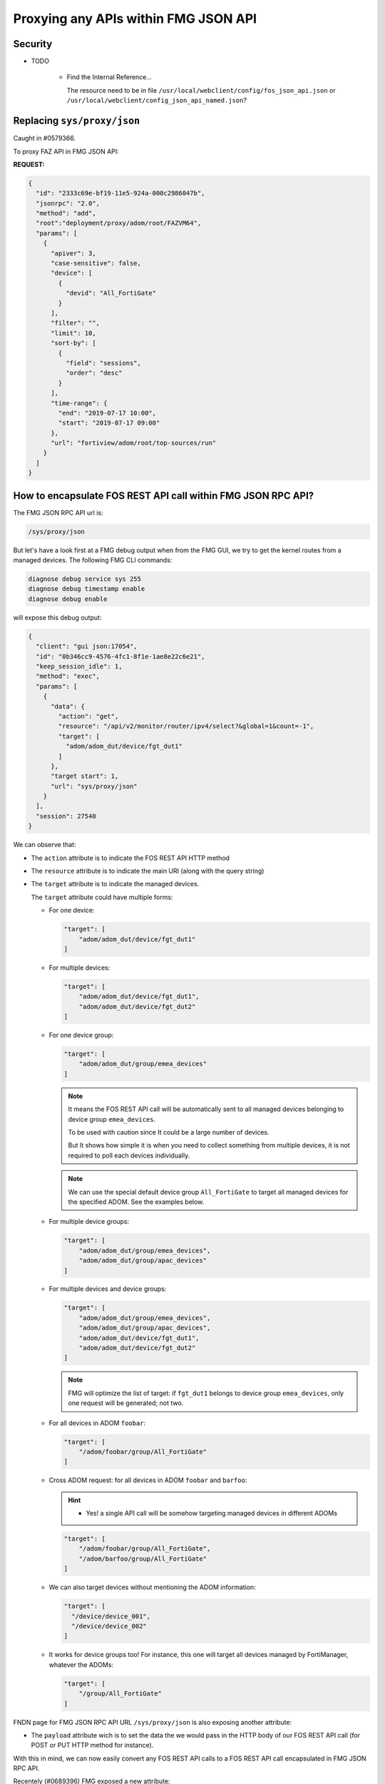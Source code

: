 Proxying any APIs within FMG JSON API
=====================================

Security
--------

- TODO

   - Find the Internal Reference...
   
     The resource need to be in file
     ``/usr/local/webclient/config/fos_json_api.json`` or
     ``/usr/local/webclient/config_json_api_named.json``? 

Replacing ``sys/proxy/json``
----------------------------

Caught in #0579366.

To proxy FAZ API in FMG JSON API:

**REQUEST:**

.. code-block:: json
		
		{
		  "id": "2333c69e-bf19-11e5-924a-000c2986047b",
		  "jsonrpc": "2.0",
		  "method": "add",
		  "root":"deployment/proxy/adom/root/FAZVM64",
		  "params": [
		    {
		      "apiver": 3,
		      "case-sensitive": false,
		      "device": [
                        {
                          "devid": "All_FortiGate"
                        }
                      ],
                      "filter": "",
                      "limit": 10,
                      "sort-by": [
                        {
                          "field": "sessions",
                          "order": "desc"
                        }
                      ],
                      "time-range": {
                        "end": "2019-07-17 10:00",
                        "start": "2019-07-17 09:00"
                      },
                      "url": "fortiview/adom/root/top-sources/run"
		    }
		  ]
		}

How to encapsulate FOS REST API call within FMG JSON RPC API?
-------------------------------------------------------------

The FMG JSON RPC API url is:

.. code-block:: text

   /sys/proxy/json

But let's have a look first at a FMG debug output when from the FMG GUI, we try
to get the kernel routes from a managed devices. The following FMG CLI
commands:

.. code-block:: shell

   diagnose debug service sys 255
   diagnose debug timestamp enable
   diagnose debug enable

will expose this debug output:

.. code-block:: json
 
   {
     "client": "gui json:17054",
     "id": "0b346cc9-4576-4fc1-8f1e-1ae8e22c6e21",
     "keep_session_idle": 1,
     "method": "exec",
     "params": [
       {
         "data": {
           "action": "get",
           "resource": "/api/v2/monitor/router/ipv4/select?&global=1&count=-1",
           "target": [
             "adom/adom_dut/device/fgt_dut1"
           ]
         },
         "target start": 1,
         "url": "sys/proxy/json"
       }
     ],
     "session": 27540
   }

We can observe that:

* The ``action`` attribute is to indicate the FOS REST API HTTP method
* The ``resource`` attribute is to indicate the main URI (along with the query
  string) 
* The ``target`` attribute is to indicate the managed devices.

  The ``target`` attribute could have multiple forms:

  - For one device:

    .. code-block:: json
             
       "target": [
           "adom/adom_dut/device/fgt_dut1"
       ]

  - For multiple devices:

    .. code-block:: json
             
       "target": [
           "adom/adom_dut/device/fgt_dut1",
           "adom/adom_dut/device/fgt_dut2"           
       ]       

  - For one device group:

    .. code-block:: json
             
       "target": [
           "adom/adom_dut/group/emea_devices"
       ]       

    .. note::

       It means the FOS REST API call will be automatically sent to all managed
       devices belonging to device group ``emea_devices``.

       To be used with caution since It could be a large number of devices.

       But It shows how simple it is when you need to collect something from
       multiple devices, it is not required to poll each devices individually. 

    .. note::

       We can use the special default device group ``All_FortiGate`` to target
       all managed devices for the specified ADOM. See the examples below.

  - For multiple device groups:

    .. code-block:: json
             
       "target": [
           "adom/adom_dut/group/emea_devices",
           "adom/adom_dut/group/apac_devices"           
       ]                     

  - For multiple devices and device groups:

    .. code-block:: json
             
       "target": [
           "adom/adom_dut/group/emea_devices",
           "adom/adom_dut/group/apac_devices",
           "adom/adom_dut/device/fgt_dut1",
           "adom/adom_dut/device/fgt_dut2"            
       ]                            

    .. note::

       FMG will optimize the list of target: if ``fgt_dut1`` belongs to device
       group ``emea_devices``, only one request will be generated; not two.

  - For all devices in ADOM ``foobar``:

    .. code-block:: json

       "target": [
           "/adom/foobar/group/All_FortiGate"
       ]

  - Cross ADOM request: for all devices in ADOM ``foobar`` and ``barfoo``:

    .. hint::

       - Yes! a single API call will be somehow targeting managed devices in
         different ADOMs

    .. code-block:: json

       "target": [
           "/adom/foobar/group/All_FortiGate",
           "/adom/barfoo/group/All_FortiGate"
       ]       

  - We can also target devices without mentioning the ADOM information:
  
    .. code-block:: json

       "target": [
         "/device/device_001",
         "/device/device_002"
       ]

  - It works for device groups too! For instance, this one will target all
    devices managed by FortiManager, whatever the ADOMs:

    .. code-block:: json

       "target": [
           "/group/All_FortiGate"
       ]
       
FNDN page for FMG JSON RPC API URL ``/sys/proxy/json`` is also exposing another
attribute:

* The ``payload`` attribute wich is to set the data the we would pass in the
  HTTP body of our FOS REST API call (for POST or PUT HTTP method for
  instance).

With this in mind, we can now easily convert any FOS REST API calls to a FOS
REST API call encapsulated in FMG JSON RPC API.

Recentely (#0689396) FMG exposed a new attribute:

* The ``timeout`` option to avoid waiting the complete timeout:

  .. code-block:: 
  
     "action": "get",
     "resource": "/api/v2/monitor/virtual-wan/members?global=1",
     "target": ["adom/FPC-ADOM-D/group/All_FortiGate"],
     "timeout": 10

  When omitted, default timeout is 60 seconds.
  
  Maximum value is 28800 seconds.

Add a new firewall address
++++++++++++++++++++++++++

To add a new firewall address ``host_001`` in device ``dut_fgt3`` and VDOM
``vd_001``:

**REQUEST:**

.. code-block:: json

   {
     "id": 1,
     "jsonrpc": "1.0",
     "method": "exec",
     "params": [
       {
         "data": {
           "action": "post",
           "payload": {
             "name": "host_001",
             "subnet": "10.0.0.1/32"
           },
           "resource": "/api/v2/cmdb/firewall/address?vdom=vd_001",
           "target": [
             "adom/adom_dut/device/fgt_dut3"
           ]
         },
         "url": "/sys/proxy/json"
       }
     ],
     "session": "CudTWpfYXUDaEXLcri+EhokgysjqLFtTK2InWxr/AEREIql5buIuTpgDmbNZUvZaSCeLi1DO85t8nF6pUNKr8Q==",
     "verbose": 1
   }

.. note::

   We shouldn't create objects directly in the managed FortiGate devices. This
   is something FortiManager is doing very well already :-).

   But this example shows that you can also perform some provisioning
   operations.

**RESPONSE:**

.. code-block::

   {
     "id": 1,
     "result": [
       {
         "data": [
           {
             "response": {
               "build": 1803,
               "http_method": "POST",
               "http_status": 200,
               "mkey": "host_001",
               "name": "address",
               "old_revision": "7d4cf25c6f5d3d6e1db497b4fcaed47c",
               "path": "firewall",
               "revision": "926d4f9c1148cf281b99bd9d87adafb6",
               "revision_changed": true,
               "serial": "FGVMULREDACTED68",
               "status": "success",
               "vdom": "vd_001",
               "version": "v6.4.4"
            },
             "status": {
               "code": 0,
               "message": "OK"
             },
             "target": "fgt_dut3"
           }
         ],
         "status": {
           "code": 0,
           "message": "OK"
         },
         "url": "/sys/proxy/json"
       }
     ]
   }
 
Same example this time using the special default device group
``All_FortiGate``. It means we're able to create the same object on multiple
managed FortiGate by sending a single request to the FortiManager!

**REQUEST:**

.. code-block:: json

   {
     "id": 1,
     "jsonrpc": "1.0",
     "method": "exec",
     "params": [
       {
         "data": {
           "action": "post",
           "payload": {
             "name": "host_111",
             "subnet": "10.0.0.111/32"
           },
           "resource": "/api/v2/cmdb/firewall/address?vdom=root",
           "target": [
             "adom/adom_dut/group/All_FortiGate"
           ]
         },
         "url": "/sys/proxy/json"
       }
     ],
     "session": "5fLb+Zd15gc3vczurXt+WEWtulTcMoWf/1KV0IZshFXDwJrZ+P52M3JuVOitxhpwPOmLH/Luer9K/BdUTg/xkA==",
     "verbose": 1
   }

**RESPONSE:**

.. code-block:: json

   {
     "id": 1,
     "result": [
       {
         "data": [
           {
             "response": {
               "build": 1803,
               "http_method": "POST",
               "http_status": 200,
               "mkey": "host_111",
               "name": "address",
               "old_revision": "d9f6a63630566b0614d9c07dbb2d827d",
               "path": "firewall",
               "revision": "cae094c858c3209389351cc5cb5b1250",
               "revision_changed": true,
               "serial": "FGVMULREDACTED09",
               "status": "success",
               "vdom": "root",
               "version": "v6.4.4"
             },
             "status": {
               "code": 0,
               "message": "OK"
             },
             "target": "fgt_dut1"
           },
           {
             "response": {
               "build": 1803,
               "http_method": "POST",
               "http_status": 200,
               "mkey": "host_111",
               "name": "address",
               "old_revision": "96ff190e287105f12b5de346674794c5",
               "path": "firewall",
               "revision": "934d3884dec21ef732e2eea3ba5dbedd",
               "revision_changed": true,
               "serial": "FGVMULREDACTED81",
               "status": "success",
               "vdom": "root",
               "version": "v6.4.4"
             },
             "status": {
               "code": 0,
               "message": "OK"
             },
             "target": "fgt_dut2"
           },
           {
             "response": {
               "build": 1803,
               "http_method": "POST",
               "http_status": 200,
               "mkey": "host_111",
               "name": "address",
               "old_revision": "147220be553b6c71f8b3201d2188521a",
               "path": "firewall",
               "revision": "ee124f04143debb78ab5f0b8c0d42728",
               "revision_changed": true,
               "serial": "FGVMULREDACTED68",
               "status": "success",
               "vdom": "root",
               "version": "v6.4.4"
             },
             "status": {
               "code": 0,
               "message": "OK"
             },  
             "target": "fgt_dut3"
           }
         ],
         "status": {
           "code": 0,
           "message": "OK"
         },
         "url": "/sys/proxy/json"
       }
     ]
   }

To get list of banned users
+++++++++++++++++++++++++++

To get list of banned users from ``root`` VDOMs of all managed FortiGates in
ADOM ``adom_dut``:

**REQUEST:**

.. code-block:: json

   {
     "id": 1,
     "jsonrpc": "1.0",
     "method": "exec",
     "params": [
       {
         "data": {
           "action": "get",
           "resource": "/api/v2/monitor/user/banned?vdom=root",
           "target": [
             "adom/adom_dut/group/All_FortiGate"
           ]
         },
         "url": "/sys/proxy/json"
       }
     ],
     "session": "yWaJOx+dMwqIikWJEVvGza3ErXLfhoOejBgh6bC9nIZI9eHBuT0wHLYjPM5a26lwKbFIjbe+cvBOpE1m2cJbpQ==",
     "verbose": 1
   }

**RESPONSE:**

.. code-block:: json

   {
     "id": 1,
     "result": [
       {
         "data": [
           {
             "response": {
               "build": 1803,
               "http_method": "GET",
               "name": "banned",
               "path": "user",
               "results": [],
               "serial": "FGVMULREDACTED68",
               "status": "success",
               "vdom": "root",
               "version": "v6.4.4"
             },
             "status": {
               "code": 0,
               "message": "OK"
             },
             "target": "fgt_dut3"
           },
           {
             "response": {
               "build": 1803,
               "http_method": "GET",
               "name": "banned",
               "path": "user",
               "results": [],
               "serial": "FGVMULREDACTED81",
               "status": "success",
               "vdom": "root",
               "version": "v6.4.4"
             },
             "status": {
               "code": 0,
               "message": "OK"
             },
             "target": "fgt_dut2"
           },
           {
             "response": {
               "build": 1803,
               "http_method": "GET",
               "name": "banned",
               "path": "user",
               "results": [],
               "serial": "FGVMULREDACTED09",
               "status": "success",
               "vdom": "root",
               "version": "v6.4.4"
             },
             "status": {
               "code": 0,
               "message": "OK"
             },
             "target": "fgt_dut1"
           }
         ],
         "status": {
           "code": 0,
           "message": "OK"
         },
         "url": "/sys/proxy/json"
       }
     ]
   }

.. note::

   We don't have any banned users. This is why the ``results`` array is empty.

How to execute a FortiOS CLI via the FortiManager API?
++++++++++++++++++++++++++++++++++++++++++++++++++++++

Caught in #1095838 (FortiOS 7.6.1).

Starting with FortiOS 7.6.1, the FortiOS API supports executing any CLI commands
using the ``/api/v2/monitor/system/config-script/execute`` endpoint. It means we
can also levera it using the ``sys/proxy/json`` FortiManager API endpoint.

The following example shows how to capture HTTPS traffic from all interface of
the ``dev_001`` managed FortiGate in the ``demo`` ADOM:

.. tab-set::

   .. tab-item:: REQUEST

      .. code-block:: json

         {
           "id": 3,
           "method": "exec",
           "params": [
             {
               "data": {
                 "action": "post",
                 "payload": [
                   "config vdom",
                   "edit root",
                   "diagnose sniffer packet any \"port 443\" 4 3"
                 ],
                 "resource": "/api/v2/monitor/system/config-script/execute",
                 "target": [
                   "adom/demo/device/dev_001"
                 ]
               },
               "url": "/sys/proxy/json"
             }
           ],
           "session": "{{session}}"
         }

      .. note::

         The ending parameters of the ``diagnose sniffer packet`` command are
         ``4 3``. Here, ``4`` is the verbosity level, which exposes the packet 
         headers and the interface name, while ``3`` specifies the number of 
         packets to capture.

   .. tab-item:: RESPONSE

      .. code-block:: json      

         {
           "id": 3,
           "result": [
             {
               "data": [
                 {
                   "response": {
                     "action": "execute",
                     "build": 3510,
                     "http_method": "POST",
                     "name": "config-script",
                     "path": "system",
                     "results": {
                       "console": [
                         "br_01  config vdom",
                         "br_01 (vdom)  edit root",
                         "current vf=root:0",
                         "br_01 (root)  diagnose sniffer packet any \"port 443\" 4 3",
                         "{\"time\":0.04507,\"hdr\":\"1MOyoQIABAAAAAAAAAAAAEAGAABxAAAA\"}",
                         "{\"time\":20.257795,\"pkt\":[\"lDemaGJZCwBMAAAATAAAAA==\"],\"if\":{\"out\":\"port1\"},\"ip\":{\"proto\":6,\"src\":\"10.210.34.77\",\"dst\":\"209.40.117.130\"},\"tcp\":{\"sport\":22124,\"dport\":443,\"flags\":[\"syn\"],\"len\":0,\"seq\":681523272,\"csum\":5490,\"win\":4210}}",
                         "{\"time\":21.314103,\"pkt\":[\"lTemaFY1DABMAAAATAAAAA==\"],\"if\":{\"out\":\"port1\"},\"ip\":{\"proto\":6,\"src\":\"10.210.34.77\",\"dst\":\"209.40.117.130\"},\"tcp\":{\"sport\":22124,\"dport\":443,\"flags\":[\"syn\"],\"len\":0,\"seq\":681523272,\"csum\":62829,\"win\":4210}}",
                         "{\"time\":23.394127,\"pkt\":[\"lzemaO5tDQBMAAAATAAAAA==\"],\"if\":{\"out\":\"port1\"},\"ip\":{\"proto\":6,\"src\":\"10.210.34.77\",\"dst\":\"209.40.117.130\"},\"tcp\":{\"sport\":22124,\"dport\":443,\"flags\":[\"syn\"],\"len\":0,\"seq\":681523272,\"csum\":54629,\"win\":4210}}"
                       ]
                     },
                     "serial": "FGVMMLREDACTED64",
                     "status": "success",
                     "vdom": "root",
                     "version": "v7.6.3"
                   },
                   "status": {
                     "code": 0,
                     "message": "OK"
                   },
                   "target": "fgt-763"
                 }
               ],
               "status": {
                 "code": 0,
                 "message": "OK"
               },
               "url": "/sys/proxy/json"
             }
           ]
         }